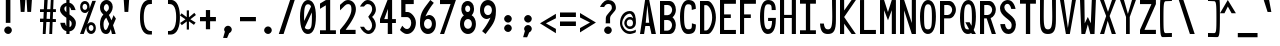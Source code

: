 SplineFontDB: 3.2
FontName: HershoMono-Regular
FullName: Hersho Mono Regular
FamilyName: Hersho Mono
Weight: Regular
Copyright: Copyright (c) 2023, Sim Domingo
UComments: "2023-9-4: Created with FontForge (http://fontforge.org)"
Version: 001.000
ItalicAngle: 0
UnderlinePosition: -100
UnderlineWidth: 50
Ascent: 800
Descent: 200
InvalidEm: 0
LayerCount: 2
Layer: 0 0 "Back" 1
Layer: 1 0 "Fore" 0
XUID: [1021 39 -546803219 6476244]
StyleMap: 0x0000
FSType: 0
OS2Version: 0
OS2_WeightWidthSlopeOnly: 0
OS2_UseTypoMetrics: 1
CreationTime: 1693767096
ModificationTime: 315532800
PfmFamily: 17
TTFWeight: 400
TTFWidth: 5
LineGap: 90
VLineGap: 0
OS2TypoAscent: 0
OS2TypoAOffset: 1
OS2TypoDescent: 0
OS2TypoDOffset: 1
OS2TypoLinegap: 90
OS2WinAscent: 0
OS2WinAOffset: 1
OS2WinDescent: 0
OS2WinDOffset: 1
HheadAscent: 0
HheadAOffset: 1
HheadDescent: 0
HheadDOffset: 1
OS2Vendor: 'PfEd'
MarkAttachClasses: 1
DEI: 91125
LangName: 1033
Encoding: ISO8859-1
UnicodeInterp: none
NameList: AGL For New Fonts
DisplaySize: -48
AntiAlias: 1
FitToEm: 0
WinInfo: 27 27 9
BeginPrivate: 0
EndPrivate
TeXData: 1 0 0 522190 261095 174063 489685 1048576 174063 783286 444596 497025 792723 393216 433062 380633 303038 157286 324010 404750 52429 2506097 1059062 262144
BeginChars: 256 95

StartChar: o
Encoding: 111 111 0
Width: 498
Flags: W
HStem: 0 130<141.957 256.005> 362 118<142.311 256.435>
VStem: 0 100<173.798 318.855> 298 100<173.552 319.093>
LayerCount: 2
Fore
SplineSet
0 245 m 4
 0 386 85 480 199 480 c 4
 313 480 398 385 398 245 c 4
 398 105 313 0 199 0 c 4
 86 0 0 104 0 245 c 4
298 245 m 4
 298 315 253 362 199 362 c 4
 144 362 100 313 100 245 c 4
 100 176 146 130 199 130 c 4
 251 130 298 174 298 245 c 4
EndSplineSet
Validated: 1
EndChar

StartChar: n
Encoding: 110 110 1
Width: 498
Flags: W
HStem: 0 21G<0 100 298 398> 0 21G<0 100 298 398> 391 92<122.328 272.656>
VStem: 0 100<0 344 458 483> 298 100<0 343>
LayerCount: 2
Fore
SplineSet
1 483 m 1xb8
 100 483 l 1
 100 458 l 1
 128 471 185 483 222 483 c 3
 258 483 397 452 397 350 c 2
 398 0 l 1
 298 0 l 5
 298 343 l 6
 298 343 275 391 198 391 c 3
 120 391 100 344 100 344 c 2
 100 0 l 1
 0 0 l 1
 0 162 0 323 1 483 c 1xb8
EndSplineSet
Validated: 1
EndChar

StartChar: h
Encoding: 104 104 2
Width: 498
Flags: W
HStem: 0 21G<0 100.061 298 398> 0 21G<0 100.061 298 398> 379 102<115.737 283.818>
VStem: 1 100<0 361.872 458 797> 298 100<0 359.921>
LayerCount: 2
Fore
SplineSet
1 797 m 5xb8
 101 797 l 5
 101 458 l 5
 130 471 177 481 214 481 c 7
 251 481 395 455 396 345 c 6
 398 0 l 5
 298 0 l 5
 299 329 l 6
 299 356 263 379 214 379 c 7
 164 379 101 370 101 329 c 6
 100 0 l 5
 0 0 l 5
 1 797 l 5xb8
EndSplineSet
Validated: 1
EndChar

StartChar: space
Encoding: 32 32 3
Width: 498
Flags: W
LayerCount: 2
Fore
Validated: 1
EndChar

StartChar: i
Encoding: 105 105 4
Width: 498
Flags: W
HStem: 1 100<246 398> 357 100<0 148> 524 136<135.222 229.682>
VStem: 116 132<542.722 641.704> 148 100<101 357>
LayerCount: 2
Fore
SplineSet
192 659 m 4xf0
 223 653 248 627 248 594 c 4
 248 556 219 524 181 524 c 4
 177 524 172 524 168 525 c 4
 140 530 116 552 116 586 c 4
 116 588 116 590 116 592 c 4
 119 628 144 660 180 660 c 4
 184 660 188 660 192 659 c 4xf0
0 357 m 1
 0 457 l 1
 198 457 l 2
 226 457 248 435 248 407 c 0
 247 181 246 115 246 101 c 1
 398 101 l 1
 398 1 l 1
 195 1 l 2
 167 1 145 23 145 51 c 0
 148 357 l 1xe8
 0 357 l 1
EndSplineSet
Validated: 1
EndChar

StartChar: j
Encoding: 106 106 5
Width: 498
Flags: W
HStem: -200 104<138.223 270.765> 358 100<219 295> 524 136<285.315 379.498>
VStem: 0 106<-63.09 27> 219 175<358 448.299> 267 131<542.042 641.935> 296 99<-64.4906 357>
LayerCount: 2
Fore
SplineSet
343 659 m 0xf4
 375 653 398 625 398 592 c 0
 398 554 368 524 331 524 c 0
 327 524 322 524 318 525 c 0
 287 530 267 555 267 588 c 0
 267 590 267 592 267 594 c 0
 270 632 297 660 331 660 c 0
 335 660 339 660 343 659 c 0xf4
199 -200 m 3
 61 -200 3 -115 0 27 c 5
 106 27 l 5
 106 -31 117 -96 203 -96 c 3
 286 -96 296 -74 296 149 c 0xf2
 296 205 295 273 295 357 c 1
 219 358 l 1
 219 417 219 458 219 458 c 1
 337 457 364 457 364 457 c 0
 345 457 l 2
 372 457 394 434 394 407 c 0xf8
 394 317 395 241 395 175 c 0xf2
 395 -151 376 -200 199 -200 c 3
EndSplineSet
Validated: 1
EndChar

StartChar: s
Encoding: 115 115 6
Width: 498
Flags: W
HStem: 4 76<132.816 257.886> 194 86<145.4 271.556> 391 88<143.379 255.552>
VStem: 17 114<293.203 378.152> 284 113<106.386 181.837 317 361.668>
LayerCount: 2
Fore
SplineSet
192 280 m 3
 245 280 397 246 397 147 c 3
 397 66 318 4 192 4 c 3
 103 4 0 65 0 143 c 0
 112 143 l 3
 112 102 160 80 192 80 c 3
 237 80 284 110 284 147 c 3
 284 181 253 194 192 194 c 3
 110 194 17 273 17 332 c 3
 17 411 105 479 192 479 c 3
 285 479 398 419 398 317 c 19
 284 317 l 1
 284 371 223 391 192 391 c 3
 153 391 131 363 131 333 c 3
 131 306 155 280 192 280 c 3
EndSplineSet
Validated: 1
EndChar

StartChar: v
Encoding: 118 118 7
Width: 498
Flags: W
HStem: 1 21G<141.859 252.36> 1 21G<141.859 252.36> 463 20G<0 104.824 293.929 398>
LayerCount: 2
Fore
SplineSet
148 1 m 1xa0
 0 483 l 1
 99 483 l 1
 198 143 l 1
 300 479 l 1
 398 479 l 1
 246 1 l 1
 148 1 l 1xa0
EndSplineSet
Validated: 1
EndChar

StartChar: w
Encoding: 119 119 8
Width: 498
Flags: W
HStem: 447 20G<0 101.386>
VStem: 0 100<425.074 465> 81 100<3 42.9259> 179 48<351.125 382> 223 100<3 46.12> 301 97<421.88 463>
LayerCount: 2
Fore
SplineSet
0 465 m 5xc0
 100 467 l 5
 123 135 l 1
 179 382 l 5
 227 383 l 5
 273 132 l 1
 301 463 l 5
 398 465 l 5xd4
 323 3 l 1
 223 3 l 1
 216 47 210 249 203 291 c 1
 197 249 188 47 181 3 c 1
 81 3 l 1xa8
 0 465 l 5xc0
EndSplineSet
Validated: 1
EndChar

StartChar: d
Encoding: 100 100 9
Width: 498
Flags: W
HStem: 0 130<141.085 255.983> 362 118<140.731 256.151> 781 20G<300 398>
VStem: 0 100<173.84 319.261> 300 98<2 33 178.007 313.993 450 799>
LayerCount: 2
Fore
SplineSet
296 246 m 0
 296 312 254 362 198 362 c 4
 141 362 100 312 100 246 c 0
 100 180 141 130 198 130 c 4
 254 130 296 180 296 246 c 0
0 245 m 0
 0 383 82 480 198 480 c 4
 236 480 270 470 300 450 c 1
 300 799 l 1
 398 801 l 1
 398 2 l 1
 300 0 l 1
 300 33 l 1
 270 11 235 0 198 0 c 4
 84 0 0 105 0 245 c 0
EndSplineSet
Validated: 1
EndChar

StartChar: p
Encoding: 112 112 10
Width: 498
Flags: W
HStem: -1 118<141.303 256.478> 349 130<141.472 256.124>
VStem: 0 98<-200 29 165.007 300.993 446 477> 298 100<159.739 305.16>
LayerCount: 2
Fore
SplineSet
102 233 m 0
 102 167 143 117 199 117 c 4
 256 117 298 167 298 233 c 4
 298 299 256 349 199 349 c 4
 143 349 102 299 102 233 c 0
398 234 m 4
 398 96 315 -1 199 -1 c 7
 161 -1 128 9 98 29 c 1
 98 -200 l 1
 0 -202 l 1
 0 477 l 1
 98 479 l 1
 98 446 l 1
 128 468 162 479 199 479 c 7
 313 479 398 374 398 234 c 4
EndSplineSet
Validated: 1
EndChar

StartChar: b
Encoding: 98 98 11
Width: 498
Flags: W
HStem: 0 130<141.472 256.124> 362 118<141.303 256.478> 781 20G<0 98>
VStem: 0 98<2 33 178.007 313.993 450 799> 298 100<173.84 319.261>
LayerCount: 2
Fore
SplineSet
102 246 m 4
 102 180 143 130 199 130 c 4
 256 130 298 180 298 246 c 4
 298 312 256 362 199 362 c 4
 143 362 102 312 102 246 c 4
398 245 m 4
 398 105 313 0 199 0 c 4
 162 0 128 11 98 33 c 5
 98 0 l 5
 0 2 l 5
 0 801 l 5
 98 799 l 5
 98 450 l 5
 128 470 161 480 199 480 c 4
 315 480 398 383 398 245 c 4
EndSplineSet
Validated: 1
EndChar

StartChar: q
Encoding: 113 113 12
Width: 498
Flags: W
HStem: 1 118<141.522 256.697> 351 130<141.876 256.528>
VStem: 0 100<161.739 307.16> 300 98<-198 31 167.007 302.993 448 479>
LayerCount: 2
Fore
SplineSet
296 235 m 0
 296 301 255 351 199 351 c 0
 142 351 100 301 100 235 c 0
 100 169 142 119 199 119 c 0
 255 119 296 169 296 235 c 0
0 236 m 0
 0 376 85 481 199 481 c 3
 236 481 270 470 300 448 c 1
 300 481 l 1
 398 479 l 1
 398 -200 l 1
 300 -198 l 1
 300 31 l 1
 270 11 237 1 199 1 c 3
 83 1 0 98 0 236 c 0
EndSplineSet
Validated: 1
EndChar

StartChar: g
Encoding: 103 103 13
Width: 498
Flags: W
HStem: -202 104<138.805 278.308> -20 20G<0 106> -20 20G<0 106> 0 130<143.07 257.25> 362 118<137.439 250.006>
VStem: 0 100<-59.1328 0 178.533 321.949> 290 107<-79.826 28 164.609 320.353 454 478.927>
LayerCount: 2
Fore
SplineSet
290 254 m 7x9e
 290 308 246 362 199 362 c 3
 143 362 100 320 100 254 c 7
 100 188 143 130 199 130 c 3
 277 130 290 205 290 254 c 7x9e
0 254 m 7
 0 392 83 480 199 480 c 3
 234 480 267 471 296 454 c 1
 296 479 l 1
 398 479 l 1
 398 479 397 379 397 254 c 7
 397 232 397 211 397 191 c 0
 397 -177 392 -202 191 -202 c 7
 43 -202 0 -48 0 0 c 0
 106 0 l 3xce
 106 -64 146 -98 198 -98 c 3
 249 -98 294 -85 294 -39 c 2
 295 28 l 1
 266 10 233 0 199 0 c 0
 85 0 0 114 0 254 c 7
EndSplineSet
Validated: 1
EndChar

StartChar: e
Encoding: 101 101 14
Width: 498
Flags: W
HStem: 0 124<152.126 271.261> 217 65<109 289> 367 110<152.66 253.845>
VStem: 0 109<172.053 217>
LayerCount: 2
Fore
SplineSet
-392 574 m 1049
289 282 m 1
 277 322 255 367 199 367 c 0
 180 367 129 344 109 282 c 1
 289 282 l 1
201 124 m 31
 247 124 297 162 297 162 c 26
 362 97 l 17
 362 97 309 0 200 0 c 0
 110 0 0 108 0 246 c 3
 0 399 115 477 200 477 c 0
 319 477 398 375 398 240 c 2
 398 217 l 1
 109 217 l 1
 109 192 151 124 201 124 c 31
EndSplineSet
Validated: 1
EndChar

StartChar: c
Encoding: 99 99 15
Width: 498
Flags: W
HStem: 0 130<152.259 276.455> 362 118<152.689 278.919>
VStem: 0 107<174.876 314.878>
LayerCount: 2
Fore
SplineSet
299 319 m 1025
398 372 m 1025
392 104 m 1
 354 40 291 0 214 0 c 0
 92 0 0 104 0 245 c 0
 0 386 91 480 214 480 c 0
 296 480 361 440 398 372 c 9
 398 372 323 333 299 319 c 1
 280 346 248 362 214 362 c 0
 154 362 107 313 107 245 c 0
 107 176 156 130 214 130 c 0
 243 130 270 141 289 162 c 1
 334 138 343 136 392 104 c 1
EndSplineSet
Validated: 1
EndChar

StartChar: a
Encoding: 97 97 16
Width: 498
Flags: W
HStem: 0 78<128.146 266.491> 217 71<125.806 272.833> 374 99<132.429 261.051>
VStem: 0 100<105.327 191.851> 296 102<0 17 106.258 147 147.125 193.865 272 341.138>
LayerCount: 2
Fore
SplineSet
397 339 m 0
 398 320 398 147 398 147 c 1
 398 0 l 1
 296 0 l 1
 296 17 l 1
 267 6 234 0 199 0 c 0
 85 0 0 63 0 147 c 0
 0 230 83 288 198 288 c 0
 235 288 267 282 296 272 c 1
 295 319 l 1
 263 361 229 374 199 374 c 0
 144 374 99 329 97 329 c 2
 57 363 l 1
 34 381 l 1
 34 382 l 2
 34 393 115 472 204 473 c 2
 205 473 l 2
 287 473 394 407 397 339 c 0
199 217 m 0
 135 217 100 185 100 149 c 0
 100 106 149 78 199 78 c 0
 253 78 294 111 294 152 c 0
 294 192 255 217 199 217 c 0
EndSplineSet
Validated: 1
EndChar

StartChar: x
Encoding: 120 120 17
Width: 498
Flags: W
HStem: 0 23G<0 110.647 287.857 398> 462 20G<0 110.647 287.857 398>
LayerCount: 2
Fore
SplineSet
147 241 m 1
 0 482 l 1
 99 482 l 1
 198 312 l 1
 300 480 l 1
 398 480 l 1
 246 241 l 1
 398 2 l 1
 300 2 l 1
 198 170 l 1
 99 0 l 1
 0 0 l 1
 147 241 l 1
EndSplineSet
Validated: 1
EndChar

StartChar: y
Encoding: 121 121 18
Width: 498
Flags: W
HStem: 463 20G<0 104.824 293.929 398>
LayerCount: 2
Fore
SplineSet
148 6 m 5
 0 483 l 1
 99 483 l 1
 198 143 l 1
 300 479 l 1
 398 479 l 1
 188 -200 l 1
 90 -200 l 1
 148 6 l 5
EndSplineSet
Validated: 1
EndChar

StartChar: u
Encoding: 117 117 19
Width: 498
Flags: W
HStem: 0 92<125.344 275.672> 463 20G<0 100 298 398>
VStem: 1 99<140 483> 298 99<0 25 139 483>
LayerCount: 2
Fore
SplineSet
397 0 m 5
 298 0 l 5
 298 25 l 5
 270 12 213 0 176 0 c 7
 140 0 1 31 1 133 c 6
 0 483 l 5
 100 483 l 5
 100 140 l 6
 100 140 123 92 200 92 c 7
 278 92 298 139 298 139 c 6
 298 483 l 5
 398 483 l 5
 398 321 398 160 397 0 c 5
EndSplineSet
Validated: 1
EndChar

StartChar: l
Encoding: 108 108 20
Width: 498
Flags: W
HStem: 794 20G<118.915 221>
VStem: 155 100<88 714>
LayerCount: 2
Fore
SplineSet
398 135 m 1
 398 35 l 1
 205 -12 l 1
 177 -12 155 10 155 38 c 0
 155 69 155 99 155 129 c 2
 157 714 l 1
 0 667 l 1
 0 767 l 1
 207 814 l 1
 235 814 257 792 257 764 c 0
 257 733 257 703 257 673 c 2
 255 88 l 1
 398 135 l 1
EndSplineSet
Validated: 1
EndChar

StartChar: r
Encoding: 114 114 21
Width: 498
Flags: W
HStem: 0 21G<0 100> 0 21G<0 100> 392 91<114.556 208>
VStem: 0 101<0 343.972 344 375.887 458 483>
LayerCount: 2
Fore
SplineSet
0 483 m 1xb0
 101 483 l 1
 101 458 l 1
 129 471 171 483 208 483 c 0
 208 483 339 479 398 377 c 1
 330 338 l 1
 330 336 l 1
 330 344 261 392 207 392 c 0
 159 392 101 382 101 344 c 2
 101 344 100 307 100 0 c 1
 0 0 l 1
 0 162 0 323 0 483 c 1xb0
EndSplineSet
Validated: 1
EndChar

StartChar: m
Encoding: 109 109 22
Width: 498
Flags: HMW
LayerCount: 2
Fore
SplineSet
0 476 m 1
 67 476 l 1
 67 448 l 1
 67 448 77 477 120 477 c 0
 180 477 202 421 202 421 c 1
 202 421 237 476 294 476 c 0
 362 476 398 398 398 357 c 2
 398 0 l 1
 325 0 l 1
 325 351 l 1
 325 351 321 389 278 389 c 0
 235 389 234 351 234 351 c 1
 234 0 l 1
 161 0 l 1
 161 351 l 2
 161 354 160 389 119 389 c 0
 76 389 74 351 74 351 c 1
 74 0 l 1
 0 0 l 1
 0 476 l 1
EndSplineSet
Validated: 1
EndChar

StartChar: t
Encoding: 116 116 23
Width: 498
Flags: W
HStem: 1 92<246.142 397.947> 353 117<0 145 244 392> 779 20G<145 244>
VStem: 145 99<95.7762 353 470 799>
LayerCount: 2
Fore
SplineSet
286 93 m 15
 325 93 398 91 398 91 c 5
 398 0 l 5
 359 0 367 1 242 1 c 4
 155 1 144 65 144 146 c 0
 144 172 145 201 145 229 c 6
 145 353 l 5
 0 353 l 5
 0 470 l 5
 145 470 l 5
 145 799 l 5
 244 799 l 5
 244 470 l 5
 392 470 l 5
 392 353 l 5
 244 353 l 5
 244 353 244 307 244 229 c 31
 244 227 244 225 244 223 c 7
 244 192 243 168 243 150 c 0
 243 106 249 93 286 93 c 15
EndSplineSet
Validated: 1
EndChar

StartChar: f
Encoding: 102 102 24
Width: 498
Flags: W
HStem: 375 101<0 67 166 229> 699 100<186.013 277.309>
VStem: 67 99<-7 375 476 678.562> 298 100<560 679.034>
LayerCount: 2
Fore
SplineSet
398 560 m 1
 298 559 l 1
 298 564 298 569 298 574 c 0
 298 635 295 699 229 699 c 0
 167 699 166 630 166 569 c 0
 166 567 166 565 166 563 c 2
 166 476 l 1
 229 476 l 1
 229 375 l 5
 166 375 l 5
 166 -7 l 1
 67 -7 l 1
 67 375 l 5
 0 375 l 5
 0 476 l 1
 67 476 l 1
 67 563 l 2
 67 678 112 799 228 799 c 0
 353 799 398 682 398 560 c 1
EndSplineSet
Validated: 1
EndChar

StartChar: k
Encoding: 107 107 25
Width: 498
Flags: W
HStem: 0 21G<0 99 288.558 398> 0 21G<0 99 288.558 398> 780 20G<0.975 100>
VStem: 0 100<0 157 275 800>
LayerCount: 2
Fore
SplineSet
1 800 m 1xb0
 100 800 l 1
 100 275 l 1
 281 448 l 1
 398 448 l 1
 257 290 l 1
 398 0 l 1
 299 0 l 1
 181 226 l 5
 98 157 l 1
 99 0 l 1
 0 0 l 1
 1 800 l 1xb0
EndSplineSet
Validated: 1
EndChar

StartChar: z
Encoding: 122 122 26
Width: 498
Flags: W
HStem: 0 91<140 398> 384 97<0 277>
LayerCount: 2
Fore
SplineSet
0 481 m 1
 398 481 l 1
 398 384 l 1
 140 91 l 1
 398 91 l 1
 398 0 l 1
 0 0 l 1
 0 91 l 1
 277 384 l 1
 0 384 l 1
 0 481 l 1
EndSplineSet
Validated: 1
EndChar

StartChar: H
Encoding: 72 72 27
Width: 498
Flags: W
HStem: 0 21G<0 103 295 398> 0 21G<0 103 295 398> 380 78<103 295> 779 20G<0 103 295 398>
VStem: 0 103<0 380 458 799> 295 103<0 380 458 799>
LayerCount: 2
Fore
SplineSet
0 799 m 1xbc
 103 799 l 1
 103 458 l 1
 295 458 l 5
 295 799 l 5
 398 799 l 5
 398 0 l 5
 295 0 l 5
 295 380 l 5
 103 380 l 1
 103 0 l 1
 0 0 l 1
 0 799 l 1xbc
EndSplineSet
Validated: 1
EndChar

StartChar: O
Encoding: 79 79 28
Width: 498
Flags: W
HStem: 0 116<137.224 258.509> 693 106<147.587 254.135>
VStem: 0 102<199.018 593.143> 298 100<199.038 613.186>
LayerCount: 2
Fore
SplineSet
0 412 m 24
 0 637 83 799 198 799 c 3
 326 799 398 659 398 412 c 24
 398 150 325 0 198 0 c 0
 71 0 0 147 0 412 c 24
298 412 m 27
 298 626 278 693 198 693 c 3
 127 693 102 612 102 417 c 0
 102 415 102 414 102 412 c 0
 102 407 102 403 102 398 c 0
 102 162 115 116 198 116 c 4
 282 116 298 174 298 412 c 27
EndSplineSet
Validated: 1
EndChar

StartChar: A
Encoding: 65 65 29
Width: 498
Flags: W
HStem: 0 21G<0 105.351 282.393 398> 0 21G<0 105.351 282.393 398> 191 81<143 230> 779 20G<123.821 234.205>
LayerCount: 2
Fore
SplineSet
184 682 m 5x30
 143 272 l 5
 230 272 l 5
 184 682 l 5x30
127 799 m 5
 230 799 l 5
 398 0 l 5
 287 0 l 5
 243 191 l 5
 134 191 l 5
 102 0 l 5
 0 0 l 5xb0
 127 799 l 5
EndSplineSet
Validated: 1
EndChar

StartChar: E
Encoding: 69 69 30
Width: 498
Flags: W
HStem: 0 101<103 398> 368 90<103 270> 704 95<103 398>
VStem: 0 103<101 368 458 704>
LayerCount: 2
Fore
SplineSet
398 800 m 1
 398 705 l 1
 103 704 l 1
 103 458 l 1
 271 458 l 1
 270 368 l 1
 103 368 l 1
 103 101 l 1
 398 102 l 1
 398 0 l 1
 0 0 l 1
 0 799 l 1
 398 800 l 1
EndSplineSet
Validated: 1
EndChar

StartChar: S
Encoding: 83 83 31
Width: 498
Flags: W
HStem: 0 116<169.844 264.973> 704 96<133.56 232.271>
VStem: 0 109<565.638 679.278> 291 107<137.562 257.192>
LayerCount: 2
Fore
SplineSet
389 587 m 5
 281 587 l 5
 281 587 259 704 186 704 c 4
 153 704 109 680 109 625 c 7
 109 483 398 440 398 228 c 4
 398 145 354 0 210 0 c 4
 26 0 8 238 8 238 c 5
 126 238 l 5
 126 238 134 116 219 116 c 0
 220 116 220 116 221 116 c 4
 283 117 291 180 291 212 c 0
 291 224 290 231 290 231 c 5
 290 344 0 410 0 601 c 4
 0 708 92 800 196 800 c 4
 353 800 389 587 389 587 c 5
EndSplineSet
Validated: 1
EndChar

StartChar: I
Encoding: 73 73 32
Width: 498
Flags: W
HStem: 1 93<0 147 255 398> 709 92<0 147 255 398>
VStem: 147 108<94 709>
LayerCount: 2
Fore
SplineSet
0 801 m 5
 398 801 l 5
 398 709 l 5
 255 709 l 5
 255 94 l 5
 398 94 l 5
 398 1 l 5
 0 1 l 5
 0 94 l 5
 147 94 l 5
 147 709 l 5
 0 709 l 5
 0 801 l 5
EndSplineSet
Validated: 1
EndChar

StartChar: N
Encoding: 78 78 33
Width: 498
Flags: W
HStem: 0 21G<0 104 288.117 398> 0 21G<0 104 288.117 398> 779 20G<0 111.061 295 398>
VStem: 0 104<0 555> 295 103<258 799>
LayerCount: 2
Fore
SplineSet
0 799 m 5xb8
 104 799 l 5
 295 258 l 5
 295 799 l 5
 398 799 l 5
 398 0 l 5
 295 0 l 5
 104 555 l 5
 104 0 l 5
 0 0 l 5
 0 799 l 5xb8
EndSplineSet
Validated: 1
EndChar

StartChar: L
Encoding: 76 76 34
Width: 498
Flags: W
HStem: 0 101<103 398> 780 20G<0 103>
VStem: 0 103<101 799>
LayerCount: 2
Fore
SplineSet
103 800 m 1
 103 101 l 1
 398 102 l 1
 398 0 l 1
 0 0 l 1
 0 799 l 1
 103 800 l 1
EndSplineSet
Validated: 1
EndChar

StartChar: Z
Encoding: 90 90 35
Width: 498
Flags: W
HStem: 0 104<112 398> 698 102<0 286>
LayerCount: 2
Fore
SplineSet
0 0 m 5
 0 104 l 5
 286 698 l 5
 0 698 l 5
 0 800 l 5
 398 800 l 5
 398 698 l 5
 112 104 l 5
 398 104 l 5
 398 0 l 5
 0 0 l 5
EndSplineSet
Validated: 1
EndChar

StartChar: V
Encoding: 86 86 36
Width: 498
Flags: W
HStem: 1 21G<144.295 249.805> 1 21G<144.295 249.805> 780 20G<0 102.014 296.895 398>
VStem: 0 99<762.209 800> 300 98<763.204 800>
LayerCount: 2
Fore
SplineSet
148 1 m 5xb8
 0 800 l 5
 99 800 l 5
 198 143 l 5
 300 800 l 5
 398 800 l 5
 246 1 l 5
 148 1 l 5xb8
EndSplineSet
Validated: 1
EndChar

StartChar: P
Encoding: 80 80 37
Width: 498
Flags: W
HStem: 0 21G<0 103> 0 21G<0 103> 368 84<106 248.376> 699 99<106 252.156>
VStem: 0 103<0 368 452 698> 304 94<512.163 648.16>
LayerCount: 2
Fore
SplineSet
106 698 m 0x3c
 106 452 l 19
 128 452 140 452 191 452 c 7
 249 452 304 515 304 582 c 7
 304 645 252 699 191 699 c 7
 146 699 148 698 106 698 c 0x3c
237 368 m 15
 122 368 103 368 103 368 c 1
 103 0 l 1
 0 0 l 1xbc
 0 798 l 1
 0 798 82 798 237 798 c 23
 318 798 398 691 398 582 c 7
 398 475 318 368 237 368 c 15
EndSplineSet
Validated: 1
EndChar

StartChar: T
Encoding: 84 84 38
Width: 498
Flags: W
HStem: 1 21G<147 255> 1 21G<147 255> 709 92<0 147 255 398>
VStem: 147 108<1 709>
LayerCount: 2
Fore
SplineSet
0 801 m 1xb0
 398 801 l 1
 398 709 l 1
 255 709 l 1
 255 473 255 237 255 1 c 1
 147 1 l 1
 147 709 l 1
 0 709 l 1
 0 801 l 1xb0
EndSplineSet
Validated: 1
EndChar

StartChar: M
Encoding: 77 77 39
Width: 498
Flags: W
HStem: 0 21G<0 103 295 398> 0 21G<0 103 295 398> 780 20G<0 108.831 288.239 398>
VStem: 0 103<0 561> 295 103<0 561>
LayerCount: 2
Fore
SplineSet
0 799 m 1xb8
 102 800 l 1
 199 516 l 1
 295 800 l 1
 398 799 l 1
 398 0 l 1
 295 0 l 1
 295 561 l 5
 200 322 l 1
 103 561 l 5
 103 0 l 1
 0 0 l 1
 0 799 l 1xb8
EndSplineSet
Validated: 1
EndChar

StartChar: F
Encoding: 70 70 40
Width: 498
Flags: W
HStem: 0 21G<0 103> 0 21G<0 103> 368 90<103 270> 704 95<103 398>
VStem: 0 103<0 368 458 704>
LayerCount: 2
Fore
SplineSet
398 800 m 5xb8
 398 705 l 5
 103 704 l 5
 103 458 l 5
 271 458 l 5
 270 368 l 5
 103 368 l 5
 103 0 l 5
 0 0 l 5
 0 799 l 5
 398 800 l 5xb8
EndSplineSet
Validated: 1
EndChar

StartChar: X
Encoding: 88 88 41
Width: 498
Flags: W
HStem: 0 21G<0 109.742 288.419 398> 0 21G<0 109.742 288.419 398> 780 20G<0 106.24 292.832 398>
LayerCount: 2
Fore
SplineSet
154 423 m 1xa0
 0 800 l 1
 99 800 l 1
 200 521 l 1
 300 800 l 1
 398 800 l 1
 241 424 l 5
 398 0 l 1
 295 0 l 1
 193 310 l 1
 104 0 l 1
 0 0 l 1
 154 423 l 1xa0
EndSplineSet
Validated: 1
EndChar

StartChar: Y
Encoding: 89 89 42
Width: 498
Flags: W
HStem: 0 21G<151 244> 0 21G<151 244> 780 20G<0 105.037 293.78 398>
VStem: 151 93<0 401>
LayerCount: 2
Fore
SplineSet
151 401 m 5xb0
 0 800 l 5
 99 800 l 5
 198 472 l 5
 300 800 l 5
 398 800 l 5
 244 401 l 5
 244 0 l 5
 151 0 l 5
 151 401 l 5xb0
EndSplineSet
Validated: 1
EndChar

StartChar: Q
Encoding: 81 81 43
Width: 498
Flags: W
HStem: 0 116<136.533 226.388> 693 106<151.42 256.985>
VStem: 0 102<189.269 582.274> 298 100<202.234 612.669>
LayerCount: 2
Fore
SplineSet
298 397 m 0
 298 632 276 693 206 693 c 0
 128 693 102 617 102 415 c 0
 102 415 102 414 102 410 c 0
 102 406 102 403 102 403 c 0
 102 158 117 116 197 116 c 0
 209 116 219 117 227 119 c 1
 134 279 l 1
 240 280 l 1
 286 199 l 1
 295 241 298 303 298 397 c 0
0 382 m 0
 0 636 83 799 209 799 c 0
 326 799 398 660 398 408 c 0
 398 278 379 171 342 100 c 1
 398 0 l 1
 296 0 l 1
 281 26 l 1
 257 9 229 0 198 0 c 0
 71 0 0 147 0 382 c 0
EndSplineSet
Validated: 1
EndChar

StartChar: U
Encoding: 85 85 44
Width: 498
Flags: W
HStem: 0 116<141.314 256.831> 780 20G<0 97 301 398>
VStem: 0 93<181.553 800> 307 91<187.514 801>
LayerCount: 2
Fore
SplineSet
0 800 m 22
 97 800 l 5
 95 680 93 519 93 411 c 4
 93 181 117 116 200 116 c 4
 282 116 307 185 307 411 c 4
 307 560 301 649 301 801 c 5
 398 801 l 5
 398 620 398 337 398 337 c 6
 398 88 346 0 198 0 c 4
 52 0 0 88 0 337 c 6
 0 800 l 22
EndSplineSet
Validated: 1
EndChar

StartChar: R
Encoding: 82 82 45
Width: 498
Flags: W
HStem: 0 21G<0 103 288.098 398> 0 21G<0 103 288.098 398> 368 84<106 168> 699 99<106 252.134>
VStem: 0 103<0 368 452 698> 304 92<510.195 648.16>
LayerCount: 2
Fore
SplineSet
106 698 m 5x3c
 106 452 l 5
 128 452 140 452 191 452 c 4
 249 452 304 515 304 582 c 4
 304 645 252 699 191 699 c 4
 146 699 148 698 106 698 c 5x3c
168 368 m 5
 103 368 l 5
 103 0 l 5
 0 0 l 5
 0 798 l 5
 0 798 82 798 237 798 c 4
 318 798 396 691 396 582 c 4
 396 488 336 397 266 375 c 5
 398 0 l 5
 295 0 l 5xbc
 168 368 l 5
EndSplineSet
Validated: 1
EndChar

StartChar: D
Encoding: 68 68 46
Width: 498
Flags: W
HStem: 0 88<106 199.623> 695 103<106 204.016>
VStem: 0 106<88 694> 304 94<259.655 538.077>
LayerCount: 2
Fore
SplineSet
106 694 m 4
 106 88 l 23
 128 88 104 88 155 88 c 7
 213 88 304 230 304 399 c 7
 304 576 216 695 155 695 c 7
 110 695 148 694 106 694 c 4
201 0 m 14
 0 0 l 5
 0 798 l 5
 0 798 46 798 201 798 c 23
 282 798 398 620 398 399 c 7
 398 198 282 0 201 0 c 14
EndSplineSet
Validated: 1
EndChar

StartChar: K
Encoding: 75 75 47
Width: 498
Flags: W
HStem: 0 21G<0 104 274.691 396> 0 21G<0 104 274.691 396> 780 20G<0 104 274.939 398>
VStem: 0 104<0 243 553 800>
LayerCount: 2
Fore
SplineSet
104 243 m 5xb0
 104 0 l 1
 0 0 l 1
 0 800 l 1
 104 800 l 1
 104 553 l 1
 290 800 l 1
 398 800 l 1
 104 400 l 1
 396 0 l 1
 290 0 l 1
 104 243 l 5xb0
EndSplineSet
Validated: 1
EndChar

StartChar: B
Encoding: 66 66 48
Width: 498
Flags: W
HStem: 0 84<104 244.964> 331 121<106 249.283> 699 99<106 253.561>
VStem: 0 104<84 330 452 698> 302 94<144.163 280.996 506.866 650.368>
LayerCount: 2
Fore
SplineSet
313 398 m 5
 361 358 396 287 396 214 c 4
 396 107 343 0 235 0 c 6
 0 0 l 5
 0 798 l 5
 0 798 82 798 237 798 c 4
 337 798 398 687 398 581 c 4
 398 509 362 437 313 398 c 5
106 698 m 5
 106 452 l 5
 128 452 140 452 191 452 c 4
 249 452 304 514 304 581 c 4
 304 644 252 699 191 699 c 4
 146 699 148 698 106 698 c 5
104 330 m 5
 104 84 l 5
 126 84 138 84 189 84 c 4
 247 84 302 147 302 214 c 4
 302 277 250 331 189 331 c 4
 144 331 146 330 104 330 c 5
EndSplineSet
Validated: 1
EndChar

StartChar: C
Encoding: 67 67 49
Width: 498
Flags: W
HStem: 0 118<148.517 282.565> 693 106<149.597 275.942>
VStem: 0 102<197.077 592.283> 298 100<132.751 228 588 668.625>
LayerCount: 2
Fore
SplineSet
396 588 m 7
 294 562 l 4
 294 675 281 693 201 693 c 4
 128 693 102 615 102 398 c 7
 102 194 129 118 201 118 c 7
 291 118 298 128 298 255 c 7
 398 228 l 4
 398 60 345 0 199 0 c 4
 72 0 0 148 0 412 c 4
 0 635 85 799 201 799 c 4
 340 799 396 738 396 588 c 7
EndSplineSet
Validated: 1
EndChar

StartChar: G
Encoding: 71 71 50
Width: 498
Flags: W
HStem: 0 118<150.493 255.875> 308 78<202 302> 693 106<146.863 274.228>
VStem: 0 102<196.006 609.774> 292 102<563 673.45> 302 96<179.165 308>
LayerCount: 2
Fore
SplineSet
394 563 m 5xf8
 292 562 l 5xf8
 292 675 279 693 199 693 c 4
 126 693 102 628 102 411 c 0
 102 207 127 118 199 118 c 4
 282 118 300 208 302 308 c 5
 202 308 l 5
 202 386 l 5
 398 386 l 7xf4
 398 211 368 0 197 0 c 4
 70 0 0 148 0 412 c 0
 0 635 66 798 199 799 c 4
 200 799 200 799 201 799 c 0
 338 799 394 712 394 563 c 5xf8
EndSplineSet
Validated: 1
EndChar

StartChar: J
Encoding: 74 74 51
Width: 498
Flags: W
HStem: 0 116<138.65 256.831> 781 20G<301 398>
VStem: 0 97<167.162 252> 307 91<187.514 801>
LayerCount: 2
Fore
SplineSet
0 252 m 9
 97 252 l 1
 109 149 141 116 200 116 c 4
 282 116 307 185 307 411 c 4
 307 560 301 649 301 801 c 5
 398 801 l 5
 398 620 398 337 398 337 c 6
 398 88 346 0 198 0 c 4
 70 0 12 68 0 252 c 9
EndSplineSet
Validated: 1
EndChar

StartChar: W
Encoding: 87 87 52
Width: 498
Flags: W
HStem: 1 21G<34.1239 134.956 253.425 363> 1 21G<34.1239 134.956 253.425 363> 780 20G<0 110.292 294.124 398>
VStem: 0 110<640.2 800> 295 103<640.2 800>
LayerCount: 2
Fore
SplineSet
35 1 m 1xb8
 0 800 l 1
 110 800 l 1
 118 252 l 1
 196 402 l 1
 271 252 l 1
 295 800 l 1
 398 800 l 1
 363 1 l 1
 259 0 l 1
 196 226 l 1
 129 1 l 1
 35 1 l 1xb8
EndSplineSet
Validated: 1
EndChar

StartChar: parenleft
Encoding: 40 40 53
Width: 498
Flags: W
HStem: -42 88<198.365 298> 736 103<189.559 298>
VStem: 0 94<204.147 597.101>
LayerCount: 2
Fore
SplineSet
227 -42 m 6
 146 -42 0 14 0 399 c 0
 0 783 146 839 227 839 c 6
 298 839 l 5
 298 736 l 5
 296 736 292 736 273 736 c 4
 212 736 94 729 94 399 c 0
 94 71 215 46 273 46 c 6
 298 46 l 5
 298 -42 l 5
 227 -42 l 6
EndSplineSet
Validated: 1
EndChar

StartChar: parenright
Encoding: 41 41 54
Width: 498
Flags: W
HStem: -42 88<200 299.635> 736 103<200 308.441>
VStem: 404 94<204.147 597.101>
LayerCount: 2
Fore
SplineSet
271 -42 m 6
 200 -42 l 5
 200 46 l 5
 225 46 l 6
 283 46 404 71 404 399 c 0
 404 729 286 736 225 736 c 4
 206 736 202 736 200 736 c 5
 200 839 l 5
 271 839 l 6
 352 839 498 783 498 399 c 0
 498 14 352 -42 271 -42 c 6
EndSplineSet
Validated: 1
EndChar

StartChar: bracketleft
Encoding: 91 91 55
Width: 498
Flags: W
HStem: -95 99<108.73 298> 803 103<115.229 298>
VStem: 0 87<152.129 649.736>
LayerCount: 2
Fore
SplineSet
227 -95 m 2
 182 -95 158 -98 64 -98 c 3
 10 -98 0 26 0 399 c 0
 0 412 0 425 -0 438 c 0
 0 851 1 903 64 903 c 7
 71 903 221 906 227 906 c 6
 298 906 l 5
 298 803 l 5
 296 803 292 803 273 803 c 4
 254 803 170 798 142 798 c 7
 92 798 87 700 87 399 c 3
 87 77 90 2 142 2 c 3
 222 2 240 4 273 4 c 2
 298 4 l 1
 298 -95 l 1
 227 -95 l 2
EndSplineSet
Validated: 1
EndChar

StartChar: bracketright
Encoding: 93 93 56
Width: 498
Flags: W
HStem: -95 99<200 389.27> 803 103<200 382.771>
VStem: 411 87<152.129 649.736>
LayerCount: 2
Fore
SplineSet
271 -95 m 2
 200 -95 l 1
 200 4 l 1
 225 4 l 2
 258 4 276 2 356 2 c 3
 408 2 411 77 411 399 c 3
 411 700 406 798 356 798 c 7
 328 798 244 803 225 803 c 4
 206 803 202 803 200 803 c 5
 200 906 l 5
 271 906 l 6
 277 906 427 903 434 903 c 7
 497 903 498 851 498 438 c 0
 498 425 498 412 498 399 c 0
 498 26 488 -98 434 -98 c 3
 340 -98 316 -95 271 -95 c 2
EndSplineSet
Validated: 1
EndChar

StartChar: backslash
Encoding: 92 92 57
Width: 498
Flags: W
HStem: 1 21G<241.05 368> 1 21G<241.05 368> 781 20G<-30 92.075>
LayerCount: 2
Fore
SplineSet
-30 801 m 1xa0
 85 801 l 1
 368 1 l 1
 248 1 l 5
 -30 801 l 1xa0
EndSplineSet
Validated: 1
EndChar

StartChar: bar
Encoding: 124 124 58
Width: 498
Flags: W
VStem: 157 89<-103 390 489 903>
LayerCount: 2
Fore
SplineSet
246 903 m 9
 246 489 l 1
 157 489 l 1
 157 903 l 1
 246 903 l 9
246 390 m 5
 246 -103 l 1
 157 -103 l 1
 157 390 l 1
 246 390 l 5
EndSplineSet
Validated: 1
EndChar

StartChar: slash
Encoding: 47 47 59
Width: 498
Flags: W
HStem: 1 21G<-30 96.95> 1 21G<-30 96.95> 781 20G<245.925 368>
LayerCount: 2
Fore
SplineSet
368 801 m 1xa0
 90 1 l 5
 -30 1 l 1
 253 801 l 1
 368 801 l 1xa0
EndSplineSet
Validated: 1
EndChar

StartChar: exclam
Encoding: 33 33 60
Width: 498
Flags: W
HStem: -1 190<145.28 259.185> 780 20G<145 260>
VStem: 105 192<38.0107 148.711> 145 115<271 800>
LayerCount: 2
Fore
SplineSet
105 93 m 3xe0
 105 142 153 189 202 189 c 3
 251 189 297 144 297 95 c 7
 297 46 253 -1 204 -1 c 3
 155 -1 105 44 105 93 c 3xe0
145 800 m 1xd0
 260 800 l 1
 260 271 l 1
 145 271 l 1
 145 800 l 1xd0
EndSplineSet
Validated: 1
EndChar

StartChar: one
Encoding: 49 49 61
Width: 498
Flags: W
HStem: 1 93<0 147 255 398> 781 20G<146 255>
VStem: 147 108<94 678>
LayerCount: 2
Fore
SplineSet
0 718 m 1
 146 800 l 1
 255 801 l 1
 255 94 l 1
 398 94 l 1
 398 1 l 1
 0 1 l 1
 0 94 l 1
 147 94 l 1
 146 678 l 5
 0 595 l 5
 0 718 l 1
EndSplineSet
Validated: 1
EndChar

StartChar: two
Encoding: 50 50 62
Width: 498
Flags: W
HStem: 0 104<141 390> 699 102<138.734 260.509>
VStem: 286 112<473.904 671.653>
LayerCount: 2
Fore
SplineSet
0 0 m 1
 0 104 l 1
 158 269 286 444 286 572 c 27
 286 689 244 699 200 699 c 7
 140 699 117 653 0 555 c 5
 0 680 l 1
 89 755 121 801 198 801 c 3
 303 801 398 714 398 580 c 27
 398 453 296 299 141 104 c 1
 390 104 l 1
 390 0 l 1
 0 0 l 1
EndSplineSet
Validated: 1
EndChar

StartChar: three
Encoding: 51 51 63
Width: 498
Flags: W
HStem: 0 86<157.187 259.343> 699 101<135.166 261.758>
VStem: 302 94<131.155 289.871 505.765 657.693>
LayerCount: 2
Fore
SplineSet
303 401 m 5
 358 355 396 279 396 215 c 4
 396 99 312 0 213 0 c 4
 137 0 49 72 1 174 c 5
 101 174 l 5
 129 122 174 86 210 86 c 4
 259 86 302 141 302 204 c 4
 302 286 255 321 206 405 c 5
 255 473 304 514 304 583 c 4
 304 654 261 699 191 699 c 4
 160 699 121 675 98 641 c 5
 98 641 31 641 0 641 c 5
 1 642 79 800 191 800 c 4
 304 800 398 693 398 565 c 4
 398 514 358 445 303 401 c 5
EndSplineSet
Validated: 1
EndChar

StartChar: four
Encoding: 52 52 64
Width: 498
Flags: W
HStem: 0 21G<194.081 305> 0 21G<194.081 305> 246 98<106 195 303 398> 781 20G<179.772 303>
VStem: 195 108<1 246 344 589>
LayerCount: 2
Fore
SplineSet
0 252 m 1x78
 0 344 l 1
 188 801 l 1
 303 801 l 1
 303 344 l 1
 398 344 l 5
 398 246 l 5
 303 246 l 1
 303 226 303 209 303 193 c 0
 303 125 304 84 305 1 c 1
 194 0 l 1
 195 246 l 1
 0 246 l 1
 0 252 l 1x78
195 344 m 1
 199 589 l 1
 106 344 l 1
 195 344 l 1
EndSplineSet
Validated: 1
EndChar

StartChar: five
Encoding: 53 53 65
Width: 498
Flags: W
HStem: 0 124<111.642 232.36> 388 127<137 232.08> 698 102<137 344>
VStem: 31 106<515 698> 280 118<177.263 336.451>
LayerCount: 2
Fore
SplineSet
398 263 m 7
 398 132 301 0 176 0 c 7
 80 0 0 103 0 103 c 5
 56 197 l 5
 91 168 114 124 178 124 c 7
 219 124 280 164 280 266 c 7
 280 342 218 388 183 388 c 6
 31 388 l 5
 31 800 l 5
 344 800 l 5
 344 774 344 757 344 744 c 4
 344 719 344 713 344 699 c 5
 290 698 179 698 137 698 c 5
 137 515 l 5
 194 515 l 6
 268 515 398 394 398 263 c 7
EndSplineSet
Validated: 1
EndChar

StartChar: seven
Encoding: 55 55 66
Width: 498
Flags: W
HStem: 0 21G<0 110.375> 0 21G<0 110.375> 698 102<0 264>
LayerCount: 2
Fore
SplineSet
0 0 m 1xa0
 264 699 l 1
 0 698 l 1
 0 800 l 1
 398 800 l 1
 103 0 l 1
 0 0 l 1xa0
EndSplineSet
Validated: 1
EndChar

StartChar: eight
Encoding: 56 56 67
Width: 498
Flags: W
HStem: 0 130<141.957 256.005> 362 175<147.521 237.25> 685 113<147.36 236.985>
VStem: 0 100<173.798 318.938> 33 96<555.174 665.976> 255 96<554.821 665.563> 298 100<173.552 318.815>
LayerCount: 2
Fore
SplineSet
298 245 m 4xf2
 298 315 253 362 199 362 c 4
 144 362 100 313 100 245 c 4
 100 176 146 130 199 130 c 4
 251 130 298 174 298 245 c 4xf2
255 610 m 4xec
 255 655 226 685 192 685 c 4
 157 685 129 653 129 610 c 4
 129 566 158 537 192 537 c 4
 226 537 255 564 255 610 c 4xec
33 610 m 4
 33 723 101 798 192 798 c 4
 283 798 351 722 351 610 c 4xec
 351 546 328 491 292 456 c 5
 356 419 398 343 398 245 c 4
 398 105 313 0 199 0 c 4
 86 0 0 104 0 245 c 4xf2
 0 339 38 413 97 451 c 5
 58 486 33 542 33 610 c 4
EndSplineSet
Validated: 1
EndChar

StartChar: zero
Encoding: 48 48 68
Width: 498
Flags: W
HStem: 0 116<136.426 258.509> 693 106<147.587 254.826>
VStem: 0 102<318.213 593.143> 298 100<200.347 499.545>
LayerCount: 2
Fore
SplineSet
0 412 m 0
 0 637 83 799 198 799 c 0
 326 799 398 659 398 412 c 0
 398 150 325 0 198 0 c 0
 71 0 0 147 0 412 c 0
276 638 m 1
 261 678 236 693 198 693 c 0
 127 693 102 612 102 417 c 0
 102 415 102 414 102 412 c 0
 102 407 102 403 102 398 c 0
 102 365 102 335 103 309 c 1
 276 638 l 1
296 506 m 1
 121 161 l 1
 135 126 159 116 198 116 c 0
 282 116 298 174 298 412 c 0
 298 447 297 478 296 506 c 1
EndSplineSet
Validated: 1
EndChar

StartChar: nine
Encoding: 57 57 69
Width: 498
Flags: W
HStem: 0 21G<139 220> 0 21G<139 220> 341 97<140.361 235.434> 670 130<141.995 256.043>
VStem: 0 100<480.174 626.448> 298 100<481.335 624.084>
LayerCount: 2
Fore
SplineSet
100 555 m 0x3c
 100 485 145 438 199 438 c 0
 254 438 298 487 298 555 c 0
 298 624 252 670 199 670 c 0
 147 670 100 626 100 555 c 0x3c
139 0 m 1xbc
 139 0 93 34 53 65 c 1
 194 222 261 375 261 375 c 1
 230 361 212 344 176 341 c 0
 173 341 170 341 167 341 c 0
 86 341 0 420 0 555 c 0
 0 695 85 800 199 800 c 0
 312 800 398 696 398 555 c 2
 398 554 l 1
 398 545 398 536 398 527 c 0
 398 272 301 201 139 0 c 1xbc
EndSplineSet
Validated: 1
EndChar

StartChar: six
Encoding: 54 54 70
Width: 498
Flags: W
HStem: 0 130<141.957 256.005> 362 97<162.566 257.639> 780 20G<178 259>
VStem: 0 100<175.916 318.665> 298 100<173.552 319.826>
LayerCount: 2
Fore
SplineSet
298 245 m 0
 298 315 253 362 199 362 c 0
 144 362 100 313 100 245 c 0
 100 176 146 130 199 130 c 0
 251 130 298 174 298 245 c 0
259 800 m 1
 259 800 305 766 345 735 c 1
 204 578 137 425 137 425 c 1
 168 439 186 456 222 459 c 0
 225 459 228 459 231 459 c 0
 312 459 398 380 398 245 c 0
 398 105 313 0 199 0 c 0
 86 0 0 104 0 245 c 2
 0 246 l 1
 0 255 0 264 -0 273 c 0
 0 528 97 599 259 800 c 1
EndSplineSet
Validated: 1
EndChar

StartChar: numbersign
Encoding: 35 35 71
Width: 498
Flags: W
HStem: 1 21G<69 142.295 232 304.866> 1 21G<69 142.295 232 304.866> 278 72<174.625 245 319 398> 279 85<0 82 164 230.111> 509 69<0 93 178 256 329 398> 781 20G<106.013 192 269.009 339>
VStem: 82 77<248.111 279 361 433.5> 93 80<475.444 509 579 660.789> 232 72<1 150.154> 270 69<659.727 801>
LayerCount: 2
Fore
SplineSet
316 278 m 1x2d40
 304 1 l 1
 232 1 l 1
 245 278 l 1xac80
 159 279 l 1
 141 1 l 1
 69 1 l 1
 82 279 l 1
 0 279 l 1
 0 364 l 1x9e80
 86 361 l 1
 93 509 l 1
 0 509 l 1
 0 578 l 1
 96 578 l 1
 107 801 l 1
 192 801 l 1
 178 579 l 1
 259 579 l 1
 270 801 l 1
 339 801 l 1
 329 580 l 1
 398 580 l 1
 398 508 l 1
 326 508 l 1
 319 353 l 1
 398 350 l 1
 398 278 l 1
 316 278 l 1x2d40
249 355 m 1
 256 508 l 1
 173 509 l 1x0d
 164 358 l 1
 249 355 l 1
EndSplineSet
Validated: 1
EndChar

StartChar: dollar
Encoding: 36 36 72
Width: 498
Flags: W
HStem: 0 21G<159 238> 0 21G<159 238> 654 83<126.902 159> 780 20G<159 238>
VStem: 0 109<536.11 638.704> 159 79<0 65.9031 184 328 509 637 732.282 800> 291 107<178.586 278.059>
LayerCount: 2
Fore
SplineSet
389 559 m 5xbe
 281 559 l 5
 281 559 270 608 238 637 c 5
 238 455 l 5
 315 406 398 350 398 254 c 4
 398 188 360 77 238 62 c 5
 238 0 l 5
 159 0 l 5
 159 66 l 5
 23 99 8 262 8 262 c 5
 126 262 l 5
 126 262 130 214 159 184 c 5
 159 380 l 5
 82 428 0 485 0 571 c 4
 0 651 71 721 159 737 c 5
 159 800 l 5
 238 800 l 5
 238 735 l 5
 360 707 389 559 389 559 c 5xbe
159 654 m 5
 133 646 109 626 109 591 c 4
 109 559 129 533 159 509 c 5
 159 654 l 5
238 161 m 5
 285 171 291 216 291 240 c 4
 291 250 290 256 290 256 c 6
 290 282 269 305 238 328 c 5
 238 161 l 5
EndSplineSet
Validated: 1
EndChar

StartChar: percent
Encoding: 37 37 73
Width: 498
Flags: W
HStem: 0 78<235.727 322.326> 217 71<234.533 320.162> 510 78<79.727 165.625> 727 71<79.4747 164.162>
VStem: 3 60<603.937 711.387> 159 60<93.9368 179.297> 181 60<614.438 711.027> 337 60<93.5999 201.027>
LayerCount: 2
Fore
SplineSet
337 146 m 0xfd
 337 188 310 217 278 217 c 0
 244 217 219 187 219 146 c 0
 219 105 247 78 278 78 c 0
 309 78 337 103 337 146 c 0xfd
181 656 m 0xfb
 181 698 154 727 122 727 c 0
 88 727 63 697 63 656 c 0
 63 615 91 588 122 588 c 0
 153 588 181 613 181 656 c 0xfb
3 656 m 0
 3 740 54 798 122 798 c 0
 190 798 241 740 241 656 c 0xfb
 241 641 239 627 236 614 c 1
 309 802 l 1
 398 802 l 1
 183 234 l 1
 204 268 238 288 278 288 c 0
 346 288 397 230 397 146 c 0
 397 62 346 0 278 0 c 0
 211 0 159 62 159 146 c 0
 159 158 160 169 162 180 c 1
 94 1 l 1
 0 1 l 1
 219 569 l 1xfd
 198 533 163 510 122 510 c 0
 55 510 3 572 3 656 c 0
EndSplineSet
Validated: 1
EndChar

StartChar: question
Encoding: 63 63 74
Width: 498
Flags: W
HStem: -1 190<143.28 257.185> 702 98<144.049 274.78>
VStem: 103 192<38.0107 148.711> 145 107<259.043 435.264> 297 101<559.335 679.343>
LayerCount: 2
Fore
SplineSet
103 93 m 7xe8
 103 142 151 189 200 189 c 7
 249 189 295 144 295 95 c 7
 295 46 251 -1 202 -1 c 7
 153 -1 103 44 103 93 c 7xe8
104 631 m 6
 0 634 l 6
 0 634 75 800 201 800 c 7
 309 800 398 735 398 607 c 7
 398 524 252 464 252 379 c 28
 252 318 253 259 253 259 c 5
 142 259 l 5
 142 259 145 318 145 379 c 28xd8
 145 462 297 544 297 607 c 7
 297 679 271 702 201 702 c 7
 133 702 104 631 104 631 c 6
EndSplineSet
Validated: 1
EndChar

StartChar: braceleft
Encoding: 123 123 75
Width: 498
Flags: W
HStem: -42 88<218.957 298> 736 103<212.455 298>
VStem: 0 109<370.925 432.751> 94 94<91.8967 326.822 476.764 702.585>
LayerCount: 2
Fore
SplineSet
226 -42 m 6xd0
 150 -42 102 -27 94 301 c 5xd0
 94 321 0 377 0 399 c 7xe0
 0 432 94 479 95 508 c 5
 106 808 152 839 226 839 c 6
 298 839 l 5
 298 736 l 5
 296 736 292 736 273 736 c 4
 265 736 258 736 252 736 c 0
 212 736 194 722 188 508 c 5xd0
 187 483 109 433 109 399 c 7xe0
 109 374 187 323 188 301 c 5
 195 50 218 46 268 46 c 0
 270 46 271 46 273 46 c 6
 298 46 l 5
 298 -42 l 5
 226 -42 l 6xd0
EndSplineSet
Validated: 1
EndChar

StartChar: braceright
Encoding: 125 125 76
Width: 498
Flags: W
HStem: -42 88<0 79.0426> 736 103<0 85.5452>
VStem: 110 94<91.8967 326.822 476.764 702.585> 189 109<370.925 432.751>
LayerCount: 2
Fore
SplineSet
72 -42 m 6xe0
 0 -42 l 5
 0 46 l 5
 25 46 l 6
 27 46 28 46 30 46 c 0
 80 46 103 50 110 301 c 5xe0
 111 323 189 374 189 399 c 7xd0
 189 433 111 483 110 508 c 5xe0
 104 722 86 736 46 736 c 0
 40 736 33 736 25 736 c 4
 6 736 2 736 0 736 c 5
 0 839 l 5
 72 839 l 6
 146 839 192 808 203 508 c 5
 204 479 298 432 298 399 c 7xd0
 298 377 204 321 204 301 c 5
 196 -27 148 -42 72 -42 c 6xe0
EndSplineSet
Validated: 1
EndChar

StartChar: less
Encoding: 60 60 77
Width: 498
Flags: W
LayerCount: 2
Fore
SplineSet
398 480 m 29
 398 369 l 29
 148 242 l 25
 398 103 l 29
 398 -5 l 29
 0 242 l 25
 398 480 l 29
EndSplineSet
Validated: 1
EndChar

StartChar: greater
Encoding: 62 62 78
Width: 498
Flags: W
HStem: 460 20G<0 33.4454>
LayerCount: 2
Fore
SplineSet
0 480 m 29
 398 242 l 25
 0 -5 l 29
 0 103 l 29
 250 242 l 25
 0 369 l 29
 0 480 l 29
EndSplineSet
Validated: 1
EndChar

StartChar: period
Encoding: 46 46 79
Width: 498
Flags: W
HStem: -1 190<143.28 257.185>
VStem: 103 192<38.0107 148.711>
LayerCount: 2
Fore
SplineSet
103 93 m 3
 103 142 151 189 200 189 c 3
 249 189 295 144 295 95 c 3
 295 46 251 -1 202 -1 c 3
 153 -1 103 44 103 93 c 3
EndSplineSet
Validated: 1
EndChar

StartChar: comma
Encoding: 44 44 80
Width: 498
Flags: W
HStem: -118 307<142.047 178>
VStem: 103 192<40.7515 148.711>
LayerCount: 2
Fore
SplineSet
103 93 m 4
 103 142 151 189 200 189 c 4
 249 189 295 144 295 95 c 4
 295 56 266 18 230 4 c 5
 178 -118 l 5
 78 -116 l 5
 123 40 l 5
 111 56 103 74 103 93 c 4
EndSplineSet
Validated: 1
EndChar

StartChar: quotesingle
Encoding: 39 39 81
Width: 498
Flags: W
HStem: 501 298
VStem: 113 94<501 600.667>
LayerCount: 2
Fore
SplineSet
94 799 m 5
 228 800 l 5
 207 501 l 5
 113 501 l 5
 94 799 l 5
EndSplineSet
Validated: 1
EndChar

StartChar: quotedbl
Encoding: 34 34 82
Width: 496
Flags: W
HStem: 501 298
VStem: 19 94<501 600.667> 183 94<501 600.667>
LayerCount: 2
Fore
SplineSet
164 799 m 5
 298 800 l 5
 277 501 l 5
 183 501 l 5
 164 799 l 5
0 799 m 5
 134 800 l 5
 113 501 l 5
 19 501 l 5
 0 799 l 5
EndSplineSet
Validated: 1
EndChar

StartChar: colon
Encoding: 58 58 83
Width: 498
Flags: W
HStem: 18 190<143.28 257.185> 267 190<143.28 257.185>
VStem: 103 192<57.0107 167.711 306.011 416.711>
LayerCount: 2
Fore
SplineSet
103 361 m 3
 103 410 151 457 200 457 c 3
 249 457 295 412 295 363 c 3
 295 314 251 267 202 267 c 3
 153 267 103 312 103 361 c 3
103 112 m 3
 103 161 151 208 200 208 c 3
 249 208 295 163 295 114 c 3
 295 65 251 18 202 18 c 3
 153 18 103 63 103 112 c 3
EndSplineSet
Validated: 1
EndChar

StartChar: semicolon
Encoding: 59 59 84
Width: 498
Flags: W
HStem: 267 190<143.28 257.185>
VStem: 103 192<58.7515 166.711 306.011 416.711>
LayerCount: 2
Fore
SplineSet
103 111 m 4
 103 160 151 207 200 207 c 4
 249 207 295 162 295 113 c 4
 295 74 266 36 230 22 c 5
 178 -100 l 5
 78 -98 l 5
 123 58 l 5
 111 74 103 92 103 111 c 4
103 361 m 7
 103 410 151 457 200 457 c 7
 249 457 295 412 295 363 c 7
 295 314 251 267 202 267 c 7
 153 267 103 312 103 361 c 7
EndSplineSet
Validated: 1
EndChar

StartChar: plus
Encoding: 43 43 85
Width: 498
Flags: W
HStem: 286 106<0 147 253 398>
VStem: 147 106<86 286 392 566>
LayerCount: 2
Fore
SplineSet
147 566 m 1
 253 566 l 1
 253 392 l 1
 398 392 l 1
 398 286 l 1
 253 286 l 1
 253 86 l 1
 147 86 l 1
 147 286 l 1
 0 286 l 1
 0 392 l 1
 147 392 l 1
 147 566 l 1
EndSplineSet
Validated: 1
EndChar

StartChar: equal
Encoding: 61 61 86
Width: 498
Flags: W
HStem: 174 113<0 398> 396 113<0 398>
LayerCount: 2
Fore
SplineSet
0 287 m 1
 398 287 l 1
 398 174 l 1
 0 174 l 1
 0 287 l 1
0 509 m 1
 398 509 l 1
 398 396 l 1
 0 396 l 1
 0 509 l 1
EndSplineSet
Validated: 1
EndChar

StartChar: hyphen
Encoding: 45 45 87
Width: 498
Flags: W
HStem: 286 106<0 398>
LayerCount: 2
Fore
SplineSet
398 392 m 1
 398 286 l 1
 0 286 l 1
 0 392 l 1
 398 392 l 1
EndSplineSet
Validated: 1
EndChar

StartChar: underscore
Encoding: 95 95 88
Width: 498
Flags: W
HStem: -106 106<-55 439>
LayerCount: 2
Fore
SplineSet
439 0 m 1
 439 -106 l 1
 -55 -106 l 1
 -55 0 l 1
 439 0 l 1
EndSplineSet
Validated: 1
EndChar

StartChar: asterisk
Encoding: 42 42 89
Width: 498
Flags: W
VStem: 169 55<86 289 396 566>
LayerCount: 2
Fore
SplineSet
169 566 m 1
 224 566 l 1
 224 392 l 1
 359 504 l 1
 398 450 l 1
 260 343 l 1
 391 261 l 1
 348 204 l 1
 224 292 l 1
 224 86 l 1
 169 86 l 1
 169 289 l 1
 45 196 l 1
 3 251 l 1
 137 342 l 1
 0 437 l 1
 38 493 l 1
 169 396 l 1
 169 566 l 1
EndSplineSet
Validated: 1
EndChar

StartChar: asciicircum
Encoding: 94 94 90
Width: 498
Flags: W
HStem: 470 331
LayerCount: 2
Fore
SplineSet
0 470 m 29
 195 801 l 29
 398 470 l 29
 290 470 l 29
 196 639 l 29
 112 470 l 29
 0 470 l 29
EndSplineSet
Validated: 1
EndChar

StartChar: ampersand
Encoding: 38 38 91
Width: 498
Flags: W
HStem: 0 101<109.651 171.996> 700 101<121.576 200.632>
VStem: 0 96<556.068 672.443> 0 88<121.851 326.768> 223 96<558.384 678.877> 298 92<0 78.2766>
LayerCount: 2
Fore
SplineSet
223 613 m 0xe8
 223 657 197 700 163 700 c 0
 128 700 96 655 96 611 c 0
 96 568 126 545 160 520 c 1
 192 549 223 566 223 613 c 0xe8
327 211 m 1
 338 168 390 25 390 0 c 1
 298 0 l 1
 298 15 277 87 271 120 c 1
 243 44 225 0 156 0 c 0
 49 0 0 104 0 233 c 0xd4
 0 339 33 406 85 459 c 1
 38 494 0 544 0 620 c 0
 0 725 72 801 163 801 c 0
 254 801 319 724 319 634 c 0
 319 548 259 482 223 447 c 1
 256 390 249 400 285 324 c 1
 306 356 339 444 339 444 c 1
 398 363 l 5
 398 363 341 236 327 211 c 1
229 242 m 1
 229 242 183 337 157 386 c 1
 116 344 88 313 88 232 c 3
 88 176 101 101 139 101 c 0
 178 101 207 181 229 242 c 1
EndSplineSet
Validated: 1
EndChar

StartChar: at
Encoding: 64 64 92
Width: 498
Flags: W
HStem: 0 68<168.027 345.56> 124 63<192.878 303.47> 367 62<191.763 304.009> 508 66<173.849 284.905>
VStem: 0 55<189.467 370.706> 106 63<210.835 343.748> 324 74<207.749 342.426>
LayerCount: 2
Fore
SplineSet
248 574 m 3
 390 574 398 395 398 297 c 0
 398 289 398 281 398 274 c 0
 398 203 348 124 248 124 c 0
 163 124 106 210 106 274 c 3
 106 342 160 429 248 429 c 3
 296 429 291 422 326 398 c 1
 326 435 284 508 248 508 c 7
 144 508 55 380 55 274 c 3
 55 190 127 68 249 68 c 0
 281 68 345 76 395 109 c 1
 395 46 l 1
 369 21 270 0 249 0 c 0
 95 0 0 148 0 274 c 3
 0 442 93 574 248 574 c 3
169 274 m 7
 169 243 182 187 248 187 c 0
 318 187 324 244 324 274 c 0
 324 304 321 367 248 367 c 3
 173 367 169 299 169 274 c 7
EndSplineSet
Validated: 1
EndChar

StartChar: asciitilde
Encoding: 126 126 93
Width: 498
Flags: W
HStem: 223 106<236.912 348.342> 321 107<50.5859 163.088>
LayerCount: 2
Fore
SplineSet
398 397 m 1x80
 398 291 l 1
 398 291 340 223 299 223 c 27x80
 220 223 180 321 101 321 c 27
 59 321 0 253 0 253 c 1
 0 359 l 1
 0 359 59 428 101 428 c 27x40
 180 428 220 329 299 329 c 27
 340 329 398 397 398 397 c 1x80
EndSplineSet
Validated: 1
EndChar

StartChar: grave
Encoding: 96 96 94
Width: 498
Flags: W
HStem: 501 299<190 228>
VStem: 94 190
LayerCount: 2
Fore
SplineSet
94 799 m 1
 228 800 l 1
 284 501 l 5
 190 501 l 5
 94 799 l 1
EndSplineSet
Validated: 1
EndChar
EndChars
EndSplineFont
